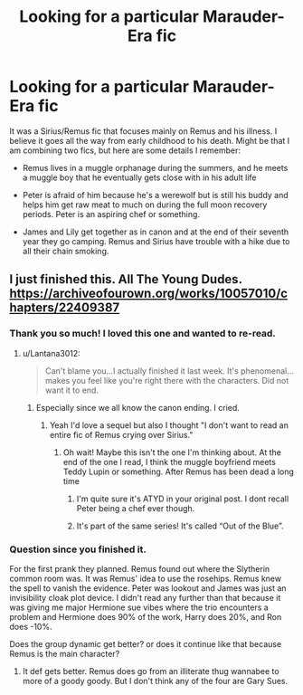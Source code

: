 #+TITLE: Looking for a particular Marauder-Era fic

* Looking for a particular Marauder-Era fic
:PROPERTIES:
:Author: Moosebrawn
:Score: 3
:DateUnix: 1611281038.0
:DateShort: 2021-Jan-22
:FlairText: What's That Fic?
:END:
It was a Sirius/Remus fic that focuses mainly on Remus and his illness. I believe it goes all the way from early childhood to his death. Might be that I am combining two fics, but here are some details I remember:

- Remus lives in a muggle orphanage during the summers, and he meets a muggle boy that he eventually gets close with in his adult life

- Peter is afraid of him because he's a werewolf but is still his buddy and helps him get raw meat to much on during the full moon recovery periods. Peter is an aspiring chef or something.

- James and Lily get together as in canon and at the end of their seventh year they go camping. Remus and Sirius have trouble with a hike due to all their chain smoking.


** I just finished this. All The Young Dudes. [[https://archiveofourown.org/works/10057010/chapters/22409387]]
:PROPERTIES:
:Author: Lantana3012
:Score: 2
:DateUnix: 1611289176.0
:DateShort: 2021-Jan-22
:END:

*** Thank you so much! I loved this one and wanted to re-read.
:PROPERTIES:
:Author: Moosebrawn
:Score: 2
:DateUnix: 1611289211.0
:DateShort: 2021-Jan-22
:END:

**** u/Lantana3012:
#+begin_quote
  Can't blame you...I actually finished it last week. It's phenomenal...makes you feel like you're right there with the characters. Did not want it to end.
#+end_quote
:PROPERTIES:
:Author: Lantana3012
:Score: 3
:DateUnix: 1611289370.0
:DateShort: 2021-Jan-22
:END:

***** Especially since we all know the canon ending. I cried.
:PROPERTIES:
:Author: Moosebrawn
:Score: 1
:DateUnix: 1611289421.0
:DateShort: 2021-Jan-22
:END:

****** Yeah I'd love a sequel but also I thought "I don't want to read an entire fic of Remus crying over Sirius."
:PROPERTIES:
:Author: Lantana3012
:Score: 1
:DateUnix: 1611289687.0
:DateShort: 2021-Jan-22
:END:

******* Oh wait! Maybe this isn't the one I'm thinking about. At the end of the one I read, I think the muggle boyfriend meets Teddy Lupin or something. After Remus has been dead a long time
:PROPERTIES:
:Author: Moosebrawn
:Score: 1
:DateUnix: 1611289842.0
:DateShort: 2021-Jan-22
:END:

******** I'm quite sure it's ATYD in your original post. I dont recall Peter being a chef ever though.
:PROPERTIES:
:Author: Lantana3012
:Score: 1
:DateUnix: 1611297754.0
:DateShort: 2021-Jan-22
:END:


******** It's part of the same series! It's called “Out of the Blue”.
:PROPERTIES:
:Author: smallshrike
:Score: 1
:DateUnix: 1612450994.0
:DateShort: 2021-Feb-04
:END:


*** Question since you finished it.

For the first prank they planned. Remus found out where the Slytherin common room was. It was Remus' idea to use the rosehips. Remus knew the spell to vanish the evidence. Peter was lookout and James was just an invisibility cloak plot device. I didn't read any further than that because it was giving me major Hermione sue vibes where the trio encounters a problem and Hermione does 90% of the work, Harry does 20%, and Ron does -10%.

Does the group dynamic get better? or does it continue like that because Remus is the main character?
:PROPERTIES:
:Author: MiddleDoughnut
:Score: 1
:DateUnix: 1611296635.0
:DateShort: 2021-Jan-22
:END:

**** It def gets better. Remus does go from an illiterate thug wannabee to more of a goody goody. But I don't think any of the four are Gary Sues.
:PROPERTIES:
:Author: Lantana3012
:Score: 1
:DateUnix: 1611297556.0
:DateShort: 2021-Jan-22
:END:
